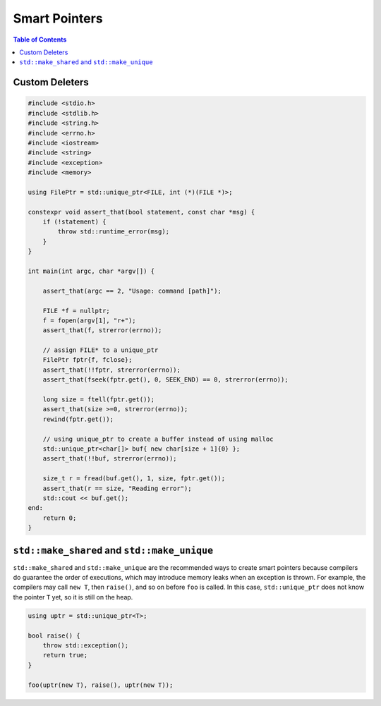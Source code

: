 ==============
Smart Pointers
==============

.. contents:: Table of Contents
    :backlinks: none

Custom Deleters
---------------

.. code-block:: cpp

    #include <stdio.h>
    #include <stdlib.h>
    #include <string.h>
    #include <errno.h>
    #include <iostream>
    #include <string>
    #include <exception>
    #include <memory>

    using FilePtr = std::unique_ptr<FILE, int (*)(FILE *)>;

    constexpr void assert_that(bool statement, const char *msg) {
        if (!statement) {
            throw std::runtime_error(msg);
        }
    }

    int main(int argc, char *argv[]) {

        assert_that(argc == 2, "Usage: command [path]");

        FILE *f = nullptr;
        f = fopen(argv[1], "r+");
        assert_that(f, strerror(errno));

        // assign FILE* to a unique_ptr
        FilePtr fptr{f, fclose};
        assert_that(!!fptr, strerror(errno));
        assert_that(fseek(fptr.get(), 0, SEEK_END) == 0, strerror(errno));

        long size = ftell(fptr.get());
        assert_that(size >=0, strerror(errno));
        rewind(fptr.get());

        // using unique_ptr to create a buffer instead of using malloc
        std::unique_ptr<char[]> buf{ new char[size + 1]{0} };
        assert_that(!!buf, strerror(errno));

        size_t r = fread(buf.get(), 1, size, fptr.get());
        assert_that(r == size, "Reading error");
        std::cout << buf.get();
    end:
        return 0;
    }

``std::make_shared`` and ``std::make_unique``
---------------------------------------------

``std::make_shared`` and ``std::make_unique`` are the recommended ways to
create smart pointers because compilers do guarantee the order of executions,
which may introduce memory leaks when an exception is thrown. For example, the
compilers may call ``new T``, then ``raise()``, and so on before ``foo`` is
called. In this case, ``std::unique_ptr`` does not know the pointer ``T`` yet,
so it is still on the heap.

.. code-block:: cpp

    using uptr = std::unique_ptr<T>;

    bool raise() {
        throw std::exception();
        return true;
    }

    foo(uptr(new T), raise(), uptr(new T));
